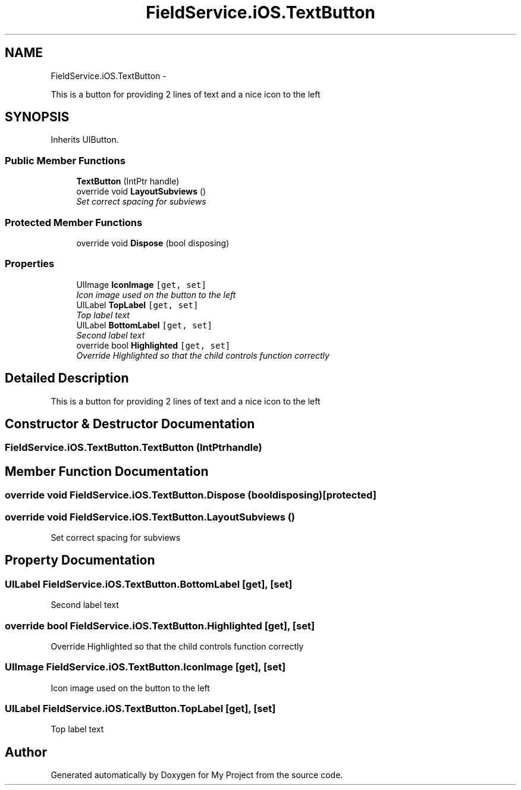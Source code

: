 .TH "FieldService.iOS.TextButton" 3 "Tue Jul 1 2014" "My Project" \" -*- nroff -*-
.ad l
.nh
.SH NAME
FieldService.iOS.TextButton \- 
.PP
This is a button for providing 2 lines of text and a nice icon to the left  

.SH SYNOPSIS
.br
.PP
.PP
Inherits UIButton\&.
.SS "Public Member Functions"

.in +1c
.ti -1c
.RI "\fBTextButton\fP (IntPtr handle)"
.br
.ti -1c
.RI "override void \fBLayoutSubviews\fP ()"
.br
.RI "\fISet correct spacing for subviews \fP"
.in -1c
.SS "Protected Member Functions"

.in +1c
.ti -1c
.RI "override void \fBDispose\fP (bool disposing)"
.br
.in -1c
.SS "Properties"

.in +1c
.ti -1c
.RI "UIImage \fBIconImage\fP\fC [get, set]\fP"
.br
.RI "\fIIcon image used on the button to the left \fP"
.ti -1c
.RI "UILabel \fBTopLabel\fP\fC [get, set]\fP"
.br
.RI "\fITop label text \fP"
.ti -1c
.RI "UILabel \fBBottomLabel\fP\fC [get, set]\fP"
.br
.RI "\fISecond label text \fP"
.ti -1c
.RI "override bool \fBHighlighted\fP\fC [get, set]\fP"
.br
.RI "\fIOverride Highlighted so that the child controls function correctly \fP"
.in -1c
.SH "Detailed Description"
.PP 
This is a button for providing 2 lines of text and a nice icon to the left 


.SH "Constructor & Destructor Documentation"
.PP 
.SS "FieldService\&.iOS\&.TextButton\&.TextButton (IntPtrhandle)"

.SH "Member Function Documentation"
.PP 
.SS "override void FieldService\&.iOS\&.TextButton\&.Dispose (booldisposing)\fC [protected]\fP"

.SS "override void FieldService\&.iOS\&.TextButton\&.LayoutSubviews ()"

.PP
Set correct spacing for subviews 
.SH "Property Documentation"
.PP 
.SS "UILabel FieldService\&.iOS\&.TextButton\&.BottomLabel\fC [get]\fP, \fC [set]\fP"

.PP
Second label text 
.SS "override bool FieldService\&.iOS\&.TextButton\&.Highlighted\fC [get]\fP, \fC [set]\fP"

.PP
Override Highlighted so that the child controls function correctly 
.SS "UIImage FieldService\&.iOS\&.TextButton\&.IconImage\fC [get]\fP, \fC [set]\fP"

.PP
Icon image used on the button to the left 
.SS "UILabel FieldService\&.iOS\&.TextButton\&.TopLabel\fC [get]\fP, \fC [set]\fP"

.PP
Top label text 

.SH "Author"
.PP 
Generated automatically by Doxygen for My Project from the source code\&.
